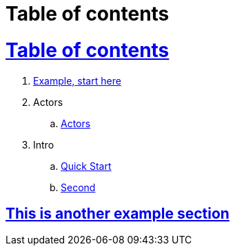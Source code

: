 = Table of contents
:icons: font
:idprefix:
:idseparator: -
:sectanchors:
:sectlinks:
:source-highlighter: pygments
:experimental:
:mdash: &#8212;
:language: asciidoc

= Table of contents

. <<example.adoc#,Example, start here>>
. Actors
.. <<actors/actors.adoc#,Actors>>
. Intro
.. <<intro/quick-start.adoc#,Quick Start>>
.. <<intro/second.adoc#,Second>>


== This is another example section